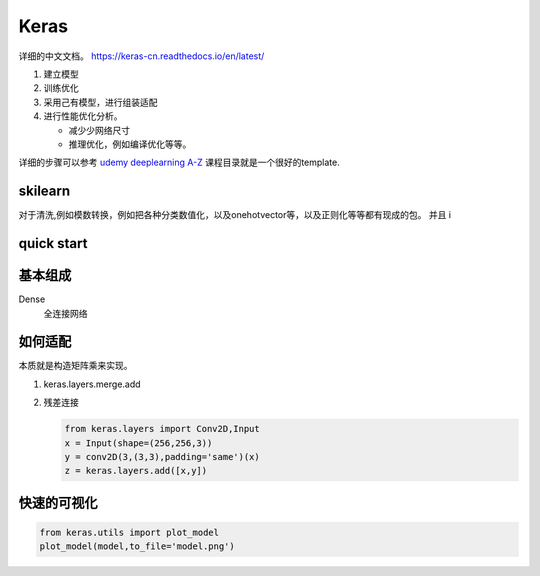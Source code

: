 *****
Keras
*****

详细的中文文档。 https://keras-cn.readthedocs.io/en/latest/

#. 建立模型
#. 训练优化
#. 采用己有模型，进行组装适配
#. 进行性能优化分析。 
   
   - 减少少网络尺寸
   - 推理优化，例如编译优化等等。

详细的步骤可以参考 `udemy deeplearning A-Z <https://nvidia.udemy.com/deeplearning/learn/v4/t/lecture/6743752?start=0>`_ 课程目录就是一个很好的template.

skilearn
========

对于清洗,例如模数转换，例如把各种分类数值化，以及onehotvector等，以及正则化等等都有现成的包。
并且
i

quick start
===========

.. code-block::python

   from keras.models import Sequnetial 
   
   model = Sequnetial()
   model.add(Dense(unit=64,input_dim=100))
   model.add(Activation("relu"))
   model.add(Dense(units=10))
   model.add(Activation("softmax"))
   model.compile(loss="catagorical_crossentropy',optimizer='sgd',metrics=['accuracy'])
   model.fit(x_train,y_train,epochs=5,batch_size=32)
   loss_and_metrics =  model.evulate(x_test,y_test,batch_size=128)
   classess = model.predict(x_test,batch_size=128) 
   

基本组成
========

Dense 
   全连接网络 


如何适配
========

本质就是构造矩阵乘来实现。

#. keras.layers.merge.add
#. 残差连接
   
   .. code-block:: python
      
      from keras.layers import Conv2D,Input
      x = Input(shape=(256,256,3))
      y = conv2D(3,(3,3),padding='same')(x)
      z = keras.layers.add([x,y])

快速的可视化
=============

.. code-block:: python

   from keras.utils import plot_model
   plot_model(model,to_file='model.png')
